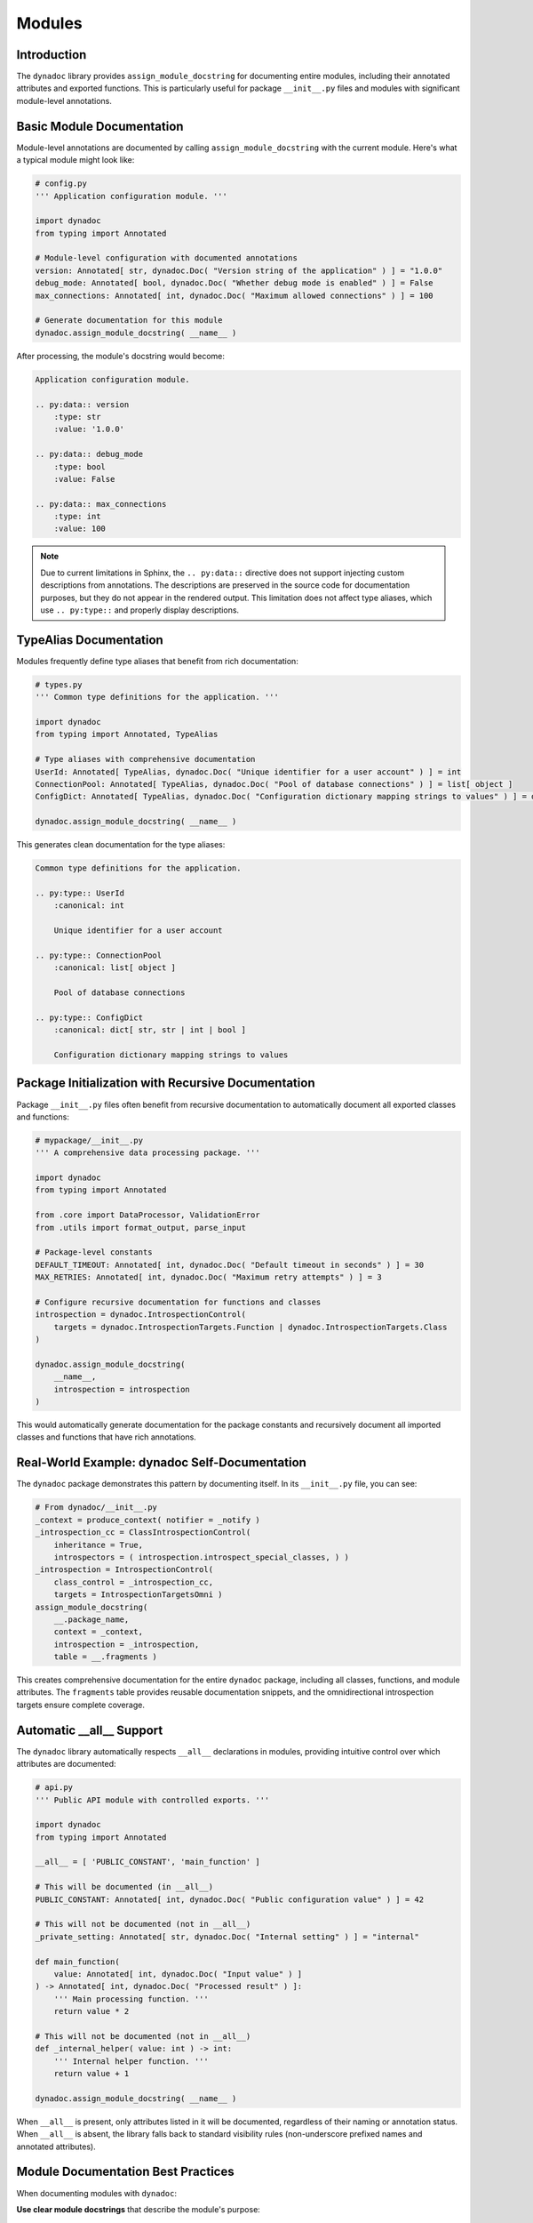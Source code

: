.. vim: set fileencoding=utf-8:
.. -*- coding: utf-8 -*-
.. +--------------------------------------------------------------------------+
   |                                                                          |
   | Licensed under the Apache License, Version 2.0 (the "License");          |
   | you may not use this file except in compliance with the License.         |
   | You may obtain a copy of the License at                                  |
   |                                                                          |
   |     http://www.apache.org/licenses/LICENSE-2.0                           |
   |                                                                          |
   | Unless required by applicable law or agreed to in writing, software      |
   | distributed under the License is distributed on an "AS IS" BASIS,        |
   | WITHOUT WARRANTIES OR CONDITIONS OF ANY KIND, either express or implied. |
   | See the License for the specific language governing permissions and      |
   | limitations under the License.                                           |
   |                                                                          |
   +--------------------------------------------------------------------------+


*******************************************************************************
Modules
*******************************************************************************


Introduction
===============================================================================

The ``dynadoc`` library provides ``assign_module_docstring`` for documenting
entire modules, including their annotated attributes and exported functions.
This is particularly useful for package ``__init__.py`` files and modules with
significant module-level annotations.

.. doctest:: Modules

    >>> import dynadoc
    >>> from typing import Annotated, TypeAlias


Basic Module Documentation
===============================================================================

Module-level annotations are documented by calling ``assign_module_docstring``
with the current module. Here's what a typical module might look like:

.. code-block:: python

    # config.py
    ''' Application configuration module. '''

    import dynadoc
    from typing import Annotated

    # Module-level configuration with documented annotations
    version: Annotated[ str, dynadoc.Doc( "Version string of the application" ) ] = "1.0.0"
    debug_mode: Annotated[ bool, dynadoc.Doc( "Whether debug mode is enabled" ) ] = False
    max_connections: Annotated[ int, dynadoc.Doc( "Maximum allowed connections" ) ] = 100

    # Generate documentation for this module
    dynadoc.assign_module_docstring( __name__ )

After processing, the module's docstring would become:

.. code-block:: text

    Application configuration module.

    .. py:data:: version
        :type: str
        :value: '1.0.0'

    .. py:data:: debug_mode
        :type: bool
        :value: False

    .. py:data:: max_connections
        :type: int
        :value: 100

.. note::

    Due to current limitations in Sphinx, the ``.. py:data::`` directive does
    not support injecting custom descriptions from annotations. The descriptions
    are preserved in the source code for documentation purposes, but they do
    not appear in the rendered output. This limitation does not affect type
    aliases, which use ``.. py:type::`` and properly display descriptions.


TypeAlias Documentation
===============================================================================

Modules frequently define type aliases that benefit from rich documentation:

.. code-block:: python

    # types.py
    ''' Common type definitions for the application. '''

    import dynadoc
    from typing import Annotated, TypeAlias

    # Type aliases with comprehensive documentation
    UserId: Annotated[ TypeAlias, dynadoc.Doc( "Unique identifier for a user account" ) ] = int
    ConnectionPool: Annotated[ TypeAlias, dynadoc.Doc( "Pool of database connections" ) ] = list[ object ]
    ConfigDict: Annotated[ TypeAlias, dynadoc.Doc( "Configuration dictionary mapping strings to values" ) ] = dict[ str, str | int | bool ]

    dynadoc.assign_module_docstring( __name__ )

This generates clean documentation for the type aliases:

.. code-block:: text

    Common type definitions for the application.

    .. py:type:: UserId
        :canonical: int

        Unique identifier for a user account

    .. py:type:: ConnectionPool
        :canonical: list[ object ]

        Pool of database connections

    .. py:type:: ConfigDict
        :canonical: dict[ str, str | int | bool ]

        Configuration dictionary mapping strings to values


Package Initialization with Recursive Documentation
===============================================================================

Package ``__init__.py`` files often benefit from recursive documentation to
automatically document all exported classes and functions:

.. code-block:: python

    # mypackage/__init__.py
    ''' A comprehensive data processing package. '''

    import dynadoc
    from typing import Annotated

    from .core import DataProcessor, ValidationError
    from .utils import format_output, parse_input

    # Package-level constants
    DEFAULT_TIMEOUT: Annotated[ int, dynadoc.Doc( "Default timeout in seconds" ) ] = 30
    MAX_RETRIES: Annotated[ int, dynadoc.Doc( "Maximum retry attempts" ) ] = 3

    # Configure recursive documentation for functions and classes
    introspection = dynadoc.IntrospectionControl(
        targets = dynadoc.IntrospectionTargets.Function | dynadoc.IntrospectionTargets.Class
    )

    dynadoc.assign_module_docstring(
        __name__,
        introspection = introspection
    )

This would automatically generate documentation for the package constants and
recursively document all imported classes and functions that have rich
annotations.


Real-World Example: dynadoc Self-Documentation
===============================================================================

The ``dynadoc`` package demonstrates this pattern by documenting itself. In its
``__init__.py`` file, you can see:

.. code-block:: python

    # From dynadoc/__init__.py
    _context = produce_context( notifier = _notify )
    _introspection_cc = ClassIntrospectionControl(
        inheritance = True,
        introspectors = ( introspection.introspect_special_classes, ) )
    _introspection = IntrospectionControl(
        class_control = _introspection_cc,
        targets = IntrospectionTargetsOmni )
    assign_module_docstring(
        __.package_name,
        context = _context,
        introspection = _introspection,
        table = __.fragments )

This creates comprehensive documentation for the entire ``dynadoc`` package,
including all classes, functions, and module attributes. The ``fragments``
table provides reusable documentation snippets, and the omnidirectional
introspection targets ensure complete coverage.


Automatic __all__ Support
===============================================================================

The ``dynadoc`` library automatically respects ``__all__`` declarations in
modules, providing intuitive control over which attributes are documented:

.. code-block:: python

    # api.py
    ''' Public API module with controlled exports. '''

    import dynadoc
    from typing import Annotated

    __all__ = [ 'PUBLIC_CONSTANT', 'main_function' ]

    # This will be documented (in __all__)
    PUBLIC_CONSTANT: Annotated[ int, dynadoc.Doc( "Public configuration value" ) ] = 42

    # This will not be documented (not in __all__)
    _private_setting: Annotated[ str, dynadoc.Doc( "Internal setting" ) ] = "internal"

    def main_function(
        value: Annotated[ int, dynadoc.Doc( "Input value" ) ]
    ) -> Annotated[ int, dynadoc.Doc( "Processed result" ) ]:
        ''' Main processing function. '''
        return value * 2

    # This will not be documented (not in __all__)
    def _internal_helper( value: int ) -> int:
        ''' Internal helper function. '''
        return value + 1

    dynadoc.assign_module_docstring( __name__ )

When ``__all__`` is present, only attributes listed in it will be documented,
regardless of their naming or annotation status. When ``__all__`` is absent,
the library falls back to standard visibility rules (non-underscore prefixed
names and annotated attributes).


Module Documentation Best Practices
===============================================================================

When documenting modules with ``dynadoc``:

**Use clear module docstrings** that describe the module's purpose::

    ''' High-level module for data validation and transformation.

        This module provides the primary interface for validating
        incoming data and transforming it for downstream processing.
    '''

**Document module-level constants** with meaningful descriptions::

    MAX_FILE_SIZE: Annotated[ int, dynadoc.Doc(
        "Maximum file size in bytes for upload processing"
    ) ] = 10 * 1024 * 1024

**Use TypeAlias for complex types** to improve code readability::

    ValidationResult: Annotated[ TypeAlias, dynadoc.Doc(
        "Result of data validation containing status and error details"
    ) ] = tuple[ bool, list[ str ] ]

**Enable recursive introspection** for packages to automatically document
exported functionality::

    introspection = dynadoc.IntrospectionControl(
        targets = dynadoc.IntrospectionTargets.Function | dynadoc.IntrospectionTargets.Class
    )
    dynadoc.assign_module_docstring( __name__, introspection = introspection )
